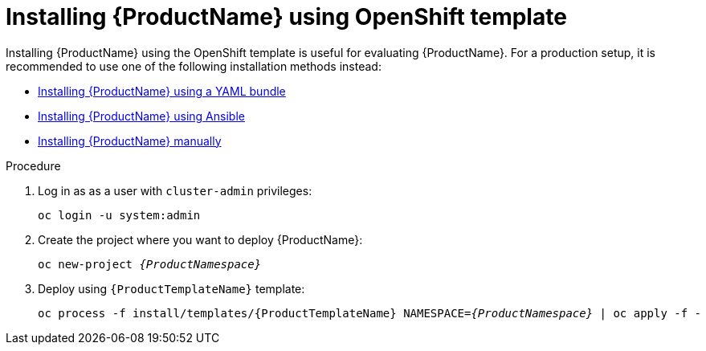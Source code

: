 // Module included in the following assemblies:
//
// assembly-installing.adoc

[id='installing-using-template-{context}']
= Installing {ProductName} using OpenShift template

Installing {ProductName} using the OpenShift template is useful for evaluating {ProductName}. For a
production setup, it is recommended to use one of the following installation methods instead:

* link:{BookUrlBase}{BaseProductVersion}{BookNameUrl}#installing-using-bundle-messaging[Installing {ProductName} using a YAML bundle]
* link:{BookUrlBase}{BaseProductVersion}{BookNameUrl}#installing-using-ansible-messaging[Installing {ProductName} using Ansible]
* link:{BookUrlBase}{BaseProductVersion}{BookNameUrl}#installing-using-manual-steps-messaging[Installing {ProductName} manually]

.Procedure 

. Log in as as a user with `cluster-admin` privileges:
+
[options="nowrap",subs="attributes"]
----
oc login -u system:admin
----

. Create the project where you want to deploy {ProductName}:
+
[options="nowrap",subs="+quotes,attributes"]
----
oc new-project _{ProductNamespace}_
----

. Deploy using `{ProductTemplateName}` template:
+
[options="nowrap",subs="+quotes,attributes"]
----
oc process -f install/templates/{ProductTemplateName} NAMESPACE=_{ProductNamespace}_ | oc apply -f -
----

